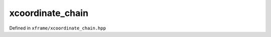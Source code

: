 .. Copyright (c) 2018, Johan Mabille, Sylvain Corlay, Wolf Vollprecht
   and Martin Renou

   Distributed under the terms of the BSD 3-Clause License.

   The full license is in the file LICENSE, distributed with this software.

xcoordinate_chain
=================

Defined in ``xframe/xcoordinate_chain.hpp``

.. doxygenclass:: xf::xcoordinate_chain
   :project: xframe
   :members:

.. doxygenfunction:: reindex(const C&, const typename C::map_type&)
   :project: xframe

.. doxygenfunction:: reindex(const C&, typename C::map_type&&)
   :project: xframe
